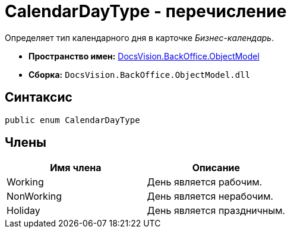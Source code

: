 = CalendarDayType - перечисление

Определяет тип календарного дня в карточке _Бизнес-календарь_.

* *Пространство имен:* xref:api/DocsVision/Platform/ObjectModel/ObjectModel_NS.adoc[DocsVision.BackOffice.ObjectModel]
* *Сборка:* `DocsVision.BackOffice.ObjectModel.dll`

== Синтаксис

[source,csharp]
----
public enum CalendarDayType
----

== Члены

[cols=",",options="header"]
|===
|Имя члена |Описание
|Working |День является рабочим.
|NonWorking |День является нерабочим.
|Holiday |День является праздничным.
|===
